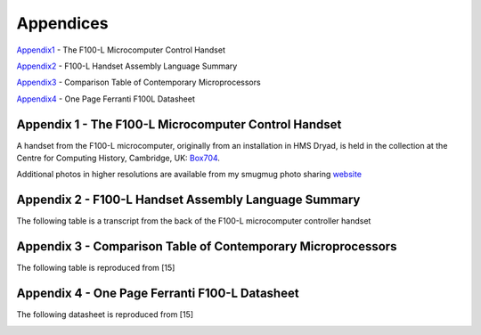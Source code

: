 ==========
Appendices
==========

Appendix1_ - The F100-L Microcomputer Control Handset

Appendix2_ - F100-L Handset Assembly Language Summary

Appendix3_ - Comparison Table of Contemporary Microprocessors

Appendix4_ - One Page Ferranti F100L Datasheet

.. _Appendix1:

Appendix 1 - The F100-L Microcomputer Control Handset
-----------------------------------------------------

A handset from the F100-L microcomputer, originally from an installation in
HMS Dryad, is held in the collection at the Centre for Computing
History, Cambridge, UK: Box704_.

.. _Box704: http://www.computinghistory.org.uk/det/16974/Box-704-Ferranti-Marconi/

.. image:: ./F100L_Handset.png

Additional photos in higher resolutions are available from my smugmug photo sharing website_

.. _website: https://r3va1dinh0.smugmug.com/Vintage-Technology/Ferranti-F100-Project/n-VXHdXd

.. _Appendix2:

Appendix 2 - F100-L Handset Assembly Language Summary
-----------------------------------------------------

The following table is a transcript from the back of the F100-L microcomputer
controller handset

.. image:: ./F100HandsetTable.png

.. _Appendix3:

Appendix 3 - Comparison Table of Contemporary Microprocessors
-------------------------------------------------------------

The following table is reproduced from [15]

.. image:: ./MicroprocessorTable.png

.. _Appendix4:

Appendix 4 - One Page Ferranti F100-L Datasheet
-----------------------------------------------

The following datasheet is reproduced from [15]

.. image:: ./F100OnePageData.png
